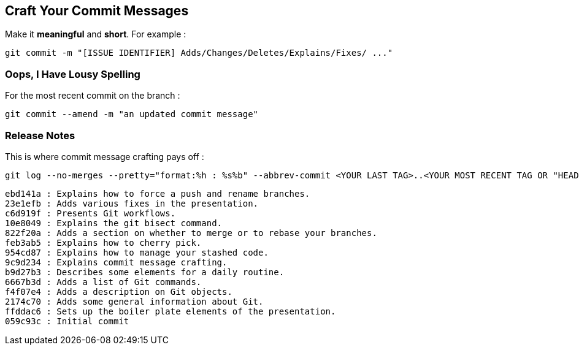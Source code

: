 == Craft Your Commit Messages

Make it *meaningful* and *short*. For example :
```
git commit -m "[ISSUE IDENTIFIER] Adds/Changes/Deletes/Explains/Fixes/ ..."
```

=== Oops, I Have Lousy Spelling

For the most recent commit on the branch :
```
git commit --amend -m "an updated commit message"
```

=== Release Notes

This is where commit message crafting pays off :

```
git log --no-merges --pretty="format:%h : %s%b" --abbrev-commit <YOUR LAST TAG>..<YOUR MOST RECENT TAG OR "HEAD">
```

```
ebd141a : Explains how to force a push and rename branches.
23e1efb : Adds various fixes in the presentation.
c6d919f : Presents Git workflows.
10e8049 : Explains the git bisect command.
822f20a : Adds a section on whether to merge or to rebase your branches.
feb3ab5 : Explains how to cherry pick.
954cd87 : Explains how to manage your stashed code.
9c9d234 : Explains commit message crafting.
b9d27b3 : Describes some elements for a daily routine.
6667b3d : Adds a list of Git commands.
f4f07e4 : Adds a description on Git objects.
2174c70 : Adds some general information about Git.
ffddac6 : Sets up the boiler plate elements of the presentation.
059c93c : Initial commit
```